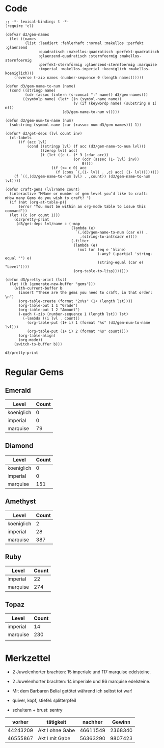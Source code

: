 * Code
 #+BEGIN_SRC elisp
   ;; -*- lexical-binding: t -*-
   (require 'cl)
   
   (defvar d3/gem-names
     (let ((names
            (list :laediert :fehlerhaft :normal :makellos :perfekt :glaenzend
                  :quadratisch :makellos-quadratisch :perfekt-quadratisch
                  :glaenzend-quadratisch :sternfoermig :makellos-sternfoermig
                  :perfekt-sternförmig :glaenzend-sternfoermig :marquise
                  :imperial :makellos-imperial :koeniglich :makellos-koeniglich)))
       (reverse (-zip names (number-sequence 0 (length names))))))
   
   (defun d3/gem-name-to-num (name)
     (cond ((stringp name)
            (cdr (assoc (intern (s-concat ":" name)) d3/gem-names)))
           ((symbolp name) (let* ((n (symbol-name name))
                                  (v (if (keywordp name) (substring n 1) n)))
                             (d3/gem-name-to-num v)))))
   
   (defun d3/gem-num-to-name (num)
     (substring (symbol-name (car (rassoc num d3/gem-names))) 1))
   
   (defun* d3/get-deps (lvl count inv)
     (cl-labels
         ((f (acc lvl)
             (cond ((stringp lvl) (f acc (d3/gem-name-to-num lvl)))
                   ((zerop lvl) acc)
                   (t (let ((c (- (* 3 (cdar acc))
                                  (or (cdr (assoc (1- lvl) inv))
                                      0))))
                        (if (<= c 0) acc
                          (f (cons `(,(1- lvl) . ,c) acc) (1- lvl))))))))
       (f `((,(d3/gem-name-to-num lvl) . ,count)) (d3/gem-name-to-num lvl))))
   
   (defun craft-gems (lvl/name count)
     (interactive "MName or number of gem level you’d like to craft: 
   nHow many Gems do you wish to craft? ")
     (if (not (org-at-table-p))
         (error "You must be within an org-mode table to issue this command"))
     (let ((c (or count 1)))
       (d3/pretty-print
        (d3/get-deps lvl/name c (-map
                                 (lambda (e)
                                   `(,(d3/gem-name-to-num (car e)) .
                                     ,(string-to-int(cadr e))))
                                 (-filter
                                  (lambda (e)
                                    (not (or (eq e 'hline)
                                             (-any? (-partial 'string-equal "") e)
                                             (string-equal (car e) "Level"))))
                                  (org-table-to-lisp)))))))
   
   (defun d3/pretty-print (lst)
     (let ((b (generate-new-buffer "gems")))
       (with-current-buffer b
         (insert "These are the gems you need to craft, in that order: \n")
         (org-table-create (format "2x%s" (1+ (length lst))))
         (org-table-put 1 1 "Grade")
         (org-table-put 1 2 "Amount")
         (-each (-zip (number-sequence 1 (length lst)) lst)
           (-lambda ((i lvl . count))
             (org-table-put (1+ i) 1 (format "%s" (d3/gem-num-to-name lvl)))
             (org-table-put (1+ i) 2 (format "%s" count))))
         (org-table-align)
         (org-mode))
       (switch-to-buffer b)))
 #+END_SRC

 #+RESULTS:
 : d3/pretty-print

* Regular Gems
** Emerald
   | Level      | Count |
   |------------+-------|
   | koeniglich |     0 |
   | imperial   |     0 |
   | marquise   |    79 |
** Diamond
   | Level      | Count |
   |------------+-------|
   | koeniglich |     0 |
   | imperial   |     0 |
   | marquise   |   151 |

** Amethyst
   | Level      | Count |
   |------------+-------|
   | koeniglich |     2 |
   | imperial   |    28 |
   | marquise   |   387 |
** Ruby
   | Level    | Count |
   |----------+-------|
   | imperial | 22    |
   | marquise | 274   |
** Topaz
   | Level    | Count |
   |----------+-------|
   | imperial |    14 |
   | marquise |   230 |
   |          |       |
* Merkzettel
  - 2 Juwelenhorter brachten: 15 imperiale und 117 marquise edelsteine.
  - 2 Juwelenhorter brachten: 14 imperiale und 86 marquise edelsteine.
  - Mit dem Barbaren Belial getötet während ich selbst tot war!

  - quiver, kopf, stiefel: splitterpfeil
  - schultern + brust: sentry

  |   vorher | tätigkeit       |  nachher |  Gewinn |
  |----------+-----------------+----------+---------|
  | 44243209 | Akt I ohne Gabe | 46611549 | 2368340 |
  | 46555867 | Akt I mit Gabe  | 56363290 | 9807423 |
  #+TBLFM: $4=$3 - $1
